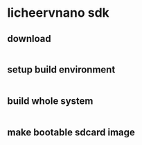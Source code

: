 * licheervnano sdk

** download

#+BEGIN_SRC shell
#+END_SRC

** setup build environment

#+BEGIN_SRC shell
#+END_SRC

** build whole system

#+BEGIN_SRC shell
#+END_SRC

** make bootable sdcard image

#+BEGIN_SRC shell
#+END_SRC

